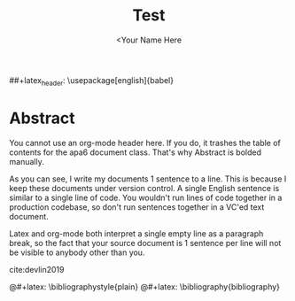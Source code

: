 #+TITLE: Test
#+AUTHOR: <Your Name Here
#+BIBLIOGRAPHY: bibliography.bib
##+latex_header: \usepackage[english]{babel}
#+latex_header: \usepackage {biblatex}
#+latex_header: \bibliography{bibliography}
#+latex_header: \bibliographystyle{plain}

* Abstract

You cannot use an org-mode header here.
If you do, it trashes the table of contents for the apa6 document class.
That's why Abstract is bolded manually.

As you can see, I write my documents 1 sentence to a line.
This is because I keep these documents under version control.
A single English sentence is similar to a single line of code.
You wouldn't run lines of code together in a production codebase, so don't run sentences together in a VC'ed text document.

Latex and org-mode both interpret a single empty line as a paragraph break, so the fact that your source document is 1 sentence per line will not be visible to anybody other than you.

cite:devlin2019
#+latex: \printbibliography
@#+latex: \bibliographystyle{plain}
@#+latex: \bibliography{bibliography}
